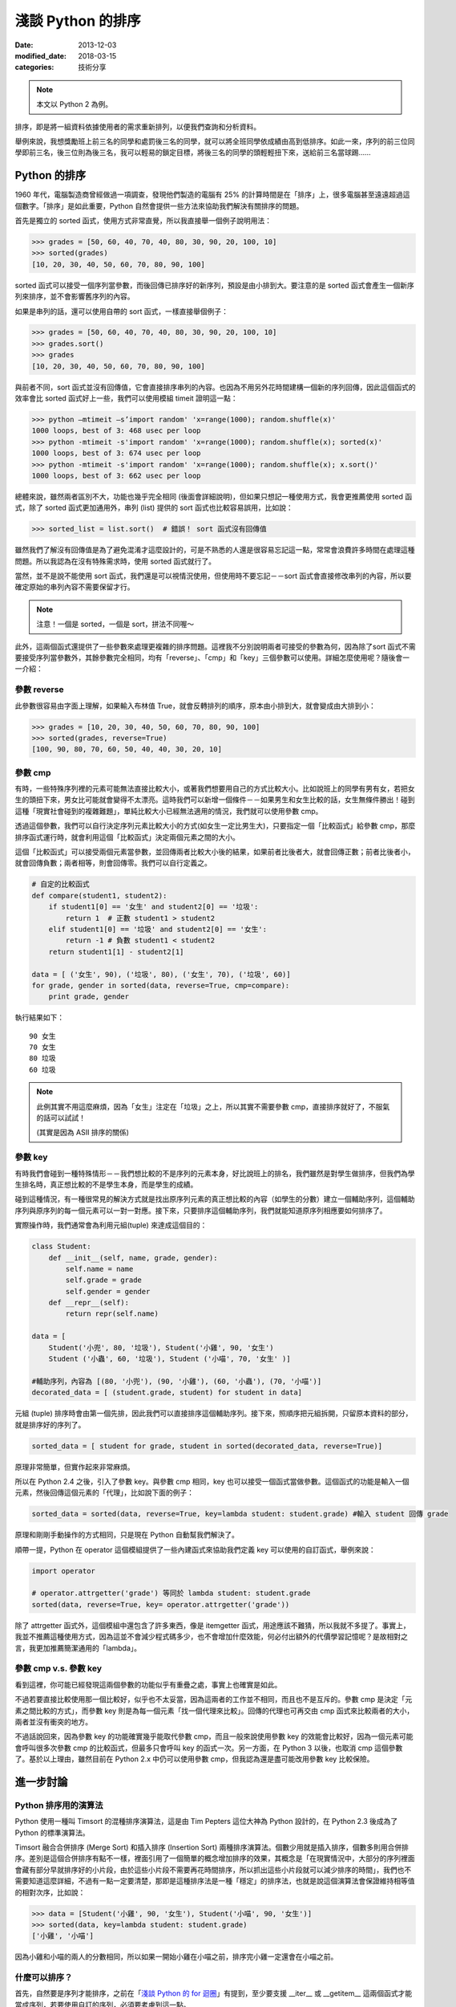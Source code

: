 淺談 Python 的排序
##########################

:date: 2013-12-03
:modified_date: 2018-03-15
:categories: 技術分享

.. note:: 本文以 Python 2 為例。

排序，即是將一組資料依據使用者的需求重新排列，以便我們查詢和分析資料。

舉例來說，我想獎勵班上前三名的同學和處罰後三名的同學，就可以將全班同學依成績由高到低排序。如此一來，序列的前三位同學即前三名，後三位則為後三名，我可以輕易的鎖定目標，將後三名的同學的頭輕輕扭下來，送給前三名當球踢……

Python 的排序
==========================

1960 年代，電腦製造商曾經做過一項調查，發現他們製造的電腦有 25% 的計算時間是在「排序」上，很多電腦甚至遠遠超過這個數字。「排序」是如此重要，Python 自然會提供一些方法來協助我們解決有關排序的問題。

首先是獨立的 sorted 函式，使用方式非常直覺，所以我直接舉一個例子說明用法：

.. code-block:: python

    >>> grades = [50, 60, 40, 70, 40, 80, 30, 90, 20, 100, 10]
    >>> sorted(grades)
    [10, 20, 30, 40, 50, 60, 70, 80, 90, 100]

sorted 函式可以接受一個序列當參數，而後回傳已排序好的新序列，預設是由小排到大。要注意的是 sorted 函式會產生一個新序列來排序，並不會影響舊序列的內容。

如果是串列的話，還可以使用自帶的 sort 函式，一樣直接舉個例子：

.. code-block:: python

    >>> grades = [50, 60, 40, 70, 40, 80, 30, 90, 20, 100, 10]
    >>> grades.sort()
    >>> grades
    [10, 20, 30, 40, 50, 60, 70, 80, 90, 100]

與前者不同，sort 函式並沒有回傳值，它會直接排序串列的內容。也因為不用另外花時間建構一個新的序列回傳，因此這個函式的效率會比 sorted 函式好上一些，我們可以使用模組 timeit 證明這一點：

>>> python –mtimeit –s’import random' 'x=range(1000); random.shuffle(x)'
1000 loops, best of 3: 468 usec per loop
>>> python -mtimeit -s'import random' 'x=range(1000); random.shuffle(x); sorted(x)'
1000 loops, best of 3: 674 usec per loop
>>> python -mtimeit -s'import random' 'x=range(1000); random.shuffle(x); x.sort()'
1000 loops, best of 3: 662 usec per loop

總體來說，雖然兩者區別不大，功能也幾乎完全相同 (後面會詳細說明)，但如果只想記一種使用方式，我會更推薦使用 sorted 函式，除了 sorted 函式更加通用外，串列 (list) 提供的 sort 函式也比較容易誤用，比如說：

.. code-block:: python

    >>> sorted_list = list.sort()  # 錯誤！ sort 函式沒有回傳值

雖然我們了解沒有回傳值是為了避免混淆才這麼設計的，可是不熟悉的人還是很容易忘記這一點，常常會浪費許多時間在處理這種問題。所以我認為在沒有特殊需求時，使用 sorted 函式就行了。

當然，並不是說不能使用 sort 函式，我們還是可以視情況使用，但使用時不要忘記－－sort 函式會直接修改串列的內容，所以要確定原始的串列內容不需要保留才行。

.. note:: 注意！一個是 sorted，一個是 sort，拼法不同喔～

此外，這兩個函式還提供了一些參數來處理更複雜的排序問題。這裡我不分別說明兩者可接受的參數為何，因為除了sort 函式不需要接受序列當參數外，其餘參數完全相同，均有「reverse」、「cmp」和「key」三個參數可以使用。詳細怎麼使用呢？隨後會一一介紹：

參數 reverse
----------------

此參數很容易由字面上理解，如果輸入布林值 True，就會反轉排列的順序，原本由小排到大，就會變成由大排到小：

.. code-block:: python

    >>> grades = [10, 20, 30, 40, 50, 60, 70, 80, 90, 100]
    >>> sorted(grades, reverse=True)
    [100, 90, 80, 70, 60, 50, 40, 40, 30, 20, 10]

參數 cmp
----------------

有時，一些特殊序列裡的元素可能無法直接比較大小，或著我們想要用自己的方式比較大小。比如說班上的同學有男有女，若把女生的頭扭下來，男女比可能就會變得不太漂亮。這時我們可以新增一個條件－－如果男生和女生比較的話，女生無條件勝出！碰到這種「現實社會碰到的複雜難題」，單純比較大小已經無法適用的情況，我們就可以使用參數 cmp。

透過這個參數，我們可以自行決定序列元素比較大小的方式(如女生一定比男生大)，只要指定一個「比較函式」給參數 cmp，那麼排序函式運行時，就會利用這個「比較函式」決定兩個元素之間的大小。

這個「比較函式」可以接受兩個元素當參數，並回傳兩者比較大小後的結果，如果前者比後者大，就會回傳正數；前者比後者小，就會回傳負數；兩者相等，則會回傳零。我們可以自行定義之。

.. code-block:: python

    # 自定的比較函式
    def compare(student1, student2): 
        if student1[0] == '女生' and student2[0] == '垃圾': 
            return 1  # 正數 student1 > student2
        elif student1[0] == '垃圾' and student2[0] == '女生': 
            return -1 # 負數 student1 < student2
        return student1[1] - student2[1]

    data = [ ('女生', 90), ('垃圾', 80), ('女生', 70), ('垃圾', 60)]    
    for grade, gender in sorted(data, reverse=True, cmp=compare):
        print grade, gender 
    
執行結果如下：

::

    90 女生
    70 女生 
    80 垃圾
    60 垃圾 

.. note::

    此例其實不用這麼麻煩，因為「女生」注定在「垃圾」之上，所以其實不需要參數 cmp，直接排序就好了，不服氣的話可以試試！

    (其實是因為 ASII 排序的關係)

參數 key
----------------

有時我們會碰到一種特殊情形－－我們想比較的不是序列的元素本身，好比說班上的排名，我們雖然是對學生做排序，但我們為學生排名時，真正想比較的不是學生本身，而是學生的成績。

碰到這種情況，有一種很常見的解決方式就是找出原序列元素的真正想比較的內容（如學生的分數）建立一個輔助序列，這個輔助序列與原序列的每一個元素可以一對一對應。接下來，只要排序這個輔助序列，我們就能知道原序列相應要如何排序了。

實際操作時，我們通常會為利用元組(tuple) 來達成這個目的：

.. code-block:: python

    class Student:
        def __init__(self, name, grade, gender):
            self.name = name
            self.grade = grade
            self.gender = gender
        def __repr__(self):
            return repr(self.name)
    
    data = [
        Student('小兜', 80, '垃圾'), Student('小雞', 90, '女生')
        Student ('小蟲', 60, '垃圾'), Student ('小喵', 70, '女生' )]
    
    #輔助序列，內容為 [(80, '小兜'), (90, '小雞'), (60, '小蟲'), (70, '小喵')]
    decorated_data = [ (student.grade, student) for student in data]

元組 (tuple) 排序時會由第一個先排，因此我們可以直接排序這個輔助序列。接下來，照順序把元組拆開，只留原本資料的部分，就是排序好的序列了。

.. code-block:: python

    sorted_data = [ student for grade, student in sorted(decorated_data, reverse=True)]

原理非常簡單，但實作起來非常麻煩。

所以在 Python 2.4 之後，引入了參數 key。與參數 cmp 相同，key 也可以接受一個函式當做參數。這個函式的功能是輸入一個元素，然後回傳這個元素的「代理」，比如說下面的例子：

.. code-block:: python

    sorted_data = sorted(data, reverse=True, key=lambda student: student.grade) #輸入 student 回傳 grade

原理和剛剛手動操作的方式相同，只是現在 Python 自動幫我們解決了。

順帶一提，Python 在 operator 這個模組提供了一些內建函式來協助我們定義 key 可以使用的自訂函式，舉例來說：

.. code-block:: python

    import operator

    # operator.attrgetter('grade') 等同於 lambda student: student.grade
    sorted(data, reverse=True, key= operator.attrgetter('grade')) 

除了 attrgetter 函式外，這個模組中還包含了許多東西，像是 itemgetter 函式，用途應該不難猜，所以我就不多提了。事實上，我並不推薦這種使用方式，因為這並不會減少程式碼多少，也不會增加什麼效能，何必付出額外的代價學習記憶呢？是故相對之言，我更加推薦簡潔通用的「lambda」。

參數 cmp v.s. 參數 key
------------------------

看到這裡，你可能已經發現這兩個參數的功能似乎有重疊之處，事實上也確實是如此。

不過若要直接比較使用那一個比較好，似乎也不太妥當，因為這兩者的工作並不相同，而且也不是互斥的。參數 cmp 是決定「元素之間比較的方式」，而參數 key 則是為每一個元素「找一個代理來比較」。回傳的代理也可再交由 cmp 函式來比較兩者的大小，兩者並沒有衝突的地方。

不過話說回來，因為參數 key 的功能確實幾乎能取代參數 cmp，而且一般來說使用參數 key 的效能會比較好，因為一個元素可能會呼叫很多次參數 cmp 的比較函式，但最多只會呼叫 key 的函式一次。另一方面，在 Python 3 以後，也取消 cmp 這個參數了。基於以上理由，雖然目前在 Python 2.x 中仍可以使用參數 cmp，但我認為還是盡可能改用參數 key 比較保險。

進一步討論
=======================

Python 排序用的演算法
------------------------

Python 使用一種叫 Timsort 的混種排序演算法，這是由 Tim Pepters 這位大神為 Python 設計的，在 Python 2.3 後成為了 Python 的標準演算法。

Timsort 融合合併排序 (Merge Sort) 和插入排序 (Insertion Sort) 兩種排序演算法。個數少用就是插入排序，個數多則用合併排序。差別是這個合併排序有點不一樣，裡面引用了一個簡單的概念增加排序的效果，其概念是「在現實情況中，大部分的序列裡面會藏有部分早就排序好的小片段，由於這些小片段不需要再花時間排序，所以抓出這些小片段就可以減少排序的時間」，我們也不需要知道這麼詳細，不過有一點一定要清楚，那即是這種排序法是一種「穩定」的排序法，也就是說這個演算法會保證維持相等值的相對次序，比如說：

.. code-block:: python

    >>> data = [Student('小雞', 90, '女生'), Student('小喵', 90, '女生')]
    >>> sorted(data, key=lambda student: student.grade)
    ['小雞', '小喵']

因為小雞和小喵的兩人的分數相同，所以如果一開始小雞在小喵之前，排序完小雞一定還會在小喵之前。

什麼可以排序？
------------------------

首先，自然要是序列才能排序，之前在「`淺談 Python 的 for 迴圈 </articles/淺談-python-的-for-迴圈/>`_」有提到，至少要支援 __iter__ 或 __getitem__ 這兩個函式才能當成序列，若要使用自訂的序列，必須要考慮到這一點。

另一方面，序列裡面的元素也有限制，不想用參數 cmp 的話，裡面元素就要能直接比較大小。

可是現在有一個小問題，那就是比較大小相關的函式有 __lt__ (小於) 、__gt__ (大於) 、__eq__ (等於) 、__ne__ (不等於) 、__le__ (小於或等於) 、__ge__ (大於或等於) 六種。如果只為了排序，就要另外定義這六個函式也是挺麻煩的，不是嗎？

幸好我們不用擔心這一點，因為 Python 保證了只要有定義 __lt__ 函式，那麼排序的時候就只會用 __lt__ 函式；而如果沒有定義 __lt__ 函式，至少也只會用 __gt__ 函式，換言之，實作 __lt__ 函式足矣。

話說回來，當碰到需要自行定義比較大小時，定義全部六個比較函式顯然還是比較推薦的做法。但正如前面所說的，我們其實不想單為了排序就要額外實作六個函式，所以 Python 2.7 以後提供了一個好用的解決方式，那就是使用 functools 模組的 total_ordering。

.. code-block:: python

    @total_ordering
    class Student:
       def __init__(self, name, grade, gender):
           self.name = name
           self.grade = grade
           self.gender = gender
       def __eq__(self, student):              # 僅需要實作兩個函式即可
           return self.grade == student.grade
       def __lt__(self, student):
           return self.grade < student.grade
       def __repr__(self):
           return self.name

具體的做法就是在自訂的類別上面加上 @total_ordering，接下來只需要實作兩個比較函式即可，其中一個限定是 __eq__ 函式，至於另外一個，則可以自由選擇 __lt__ 函式、__le__ 函式、__gt__ 函式或 __ge__ 函式實作。@total_ordering 就會自動幫我們補完剩下的函式。

.. note:: 雖然可以四選一，但我覺得實作 __lt__ 函式會是比較好的選擇。

特殊應用 – Natural Sort 的問題
---------------------------------

還有一個問題也常碰到，那就是 Natural Sort 的問題，舉例來說，假設有一些散落的書頁，而我想做排序：

.. code-block:: python
    
    >>> pages = ['p14', 'p3', 'p13', 'p2', 'p4', 'p12', 'p11', 'p1']
    >>> sorted(pages)
    ['p1', 'p11', 'p12', 'p13', 'p14', 'p2', 'p3', 'p4']

咦！為什麼 p11 會排在 p2 前面？這其中的奧妙自然是 Python 使用 ASII 的方式排序。

但重點是該怎麼解決這個問題呢？我沒有找到一個官方的解決辦法。但幸好 Python 擁有強大的第三方函式庫可以使用，所以我們可以選用 natsort 來解決這個問題，這個函式庫可以簡單的用 easy_install 或是 pip 下載。

直接舉個簡單的使用範例：

.. code-block:: python

    >>> from natsort import natsorted
    >>> natsorted(pages)
    ['p1', 'p2', 'p3', 'p4', 'p11', 'p12', 'p13', 'p14']

便可以輕鬆解決這個問題了。

總結
=============

學完了 Python 排序相關的使用方法後，也許你現在手癢癢想要試試各種操作 Python 排序的方式，不過小弟我在這裡要提醒一件事－－別走火入魔了，很多事情並不需要使用排序！
這裡做一個測試－－假設這裡有一個序列，目標是找出最大的元素，你心中第一個想到的是什麼呢？

|
|
|
|
|
|
|
|
|
|
|
|
|
|
|
|
|
|
|
|
|

如果是 sorted 的話，那麼恭喜你走火入魔了XD。
